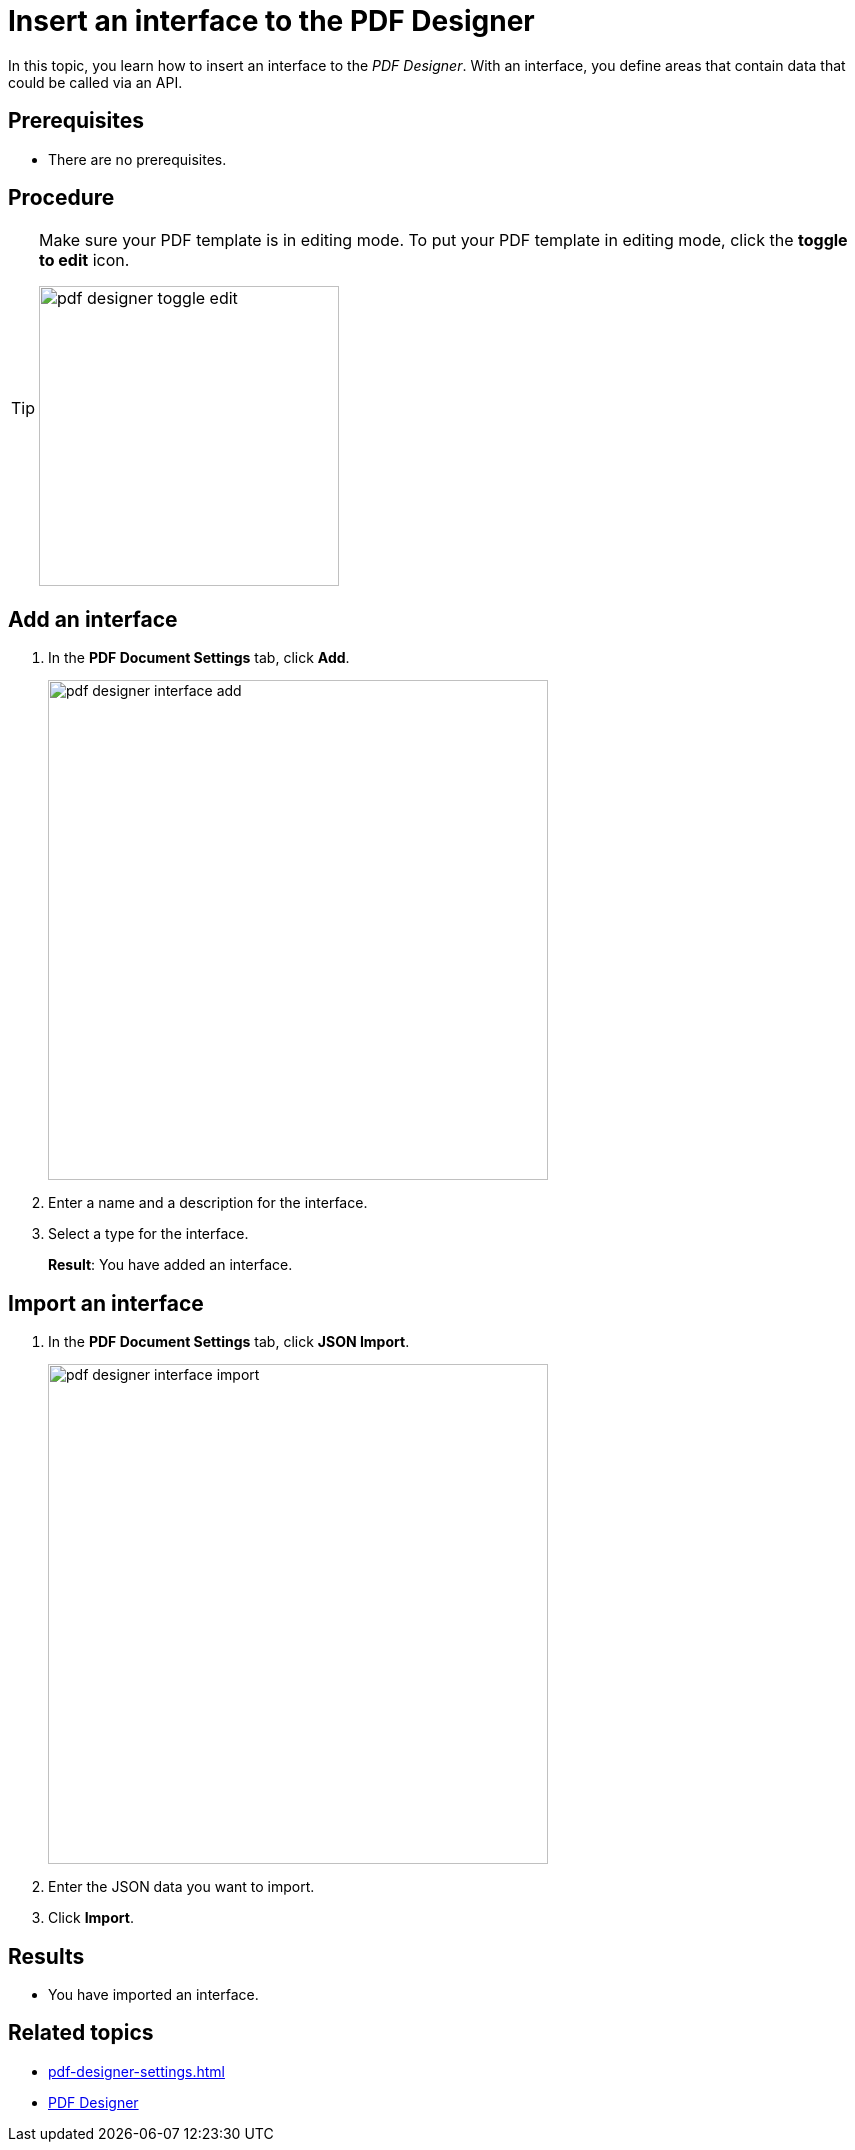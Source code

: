 = Insert an interface to the PDF Designer

In this topic, you learn how to insert an interface to the _PDF Designer_. With an interface, you define areas that contain data that could be called via an API.

== Prerequisites
* There are no prerequisites.

== Procedure

[TIP]
====
Make sure your PDF template is in editing mode.
To put your PDF template in editing mode, click the *toggle to edit* icon.

image:pdf-designer-toggle-edit.png[width=300]
====

== Add an interface
. In the *PDF Document Settings* tab, click *Add*.
+
image:pdf-designer-interface-add.png[width=500]
. Enter a name and a description for the interface.
. Select a type for the interface.
+
*Result*: You have added an interface.

== Import an interface
. In the *PDF Document Settings* tab, click *JSON Import*.
+
image:pdf-designer-interface-import.png[width=500]
. Enter the JSON data you want to import.
. Click  *Import*.


== Results
* You have imported an interface.

== Related topics
* xref:pdf-designer-settings.adoc[]
* xref:pdf-designer.adoc[PDF Designer]